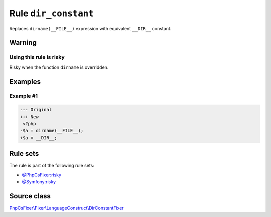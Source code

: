 =====================
Rule ``dir_constant``
=====================

Replaces ``dirname(__FILE__)`` expression with equivalent ``__DIR__`` constant.

Warning
-------

Using this rule is risky
~~~~~~~~~~~~~~~~~~~~~~~~

Risky when the function ``dirname`` is overridden.

Examples
--------

Example #1
~~~~~~~~~~

.. code-block:: diff

   --- Original
   +++ New
    <?php
   -$a = dirname(__FILE__);
   +$a = __DIR__;

Rule sets
---------

The rule is part of the following rule sets:

- `@PhpCsFixer:risky <./../../ruleSets/PhpCsFixerRisky.rst>`_
- `@Symfony:risky <./../../ruleSets/SymfonyRisky.rst>`_

Source class
------------

`PhpCsFixer\\Fixer\\LanguageConstruct\\DirConstantFixer <./../../../src/Fixer/LanguageConstruct/DirConstantFixer.php>`_
